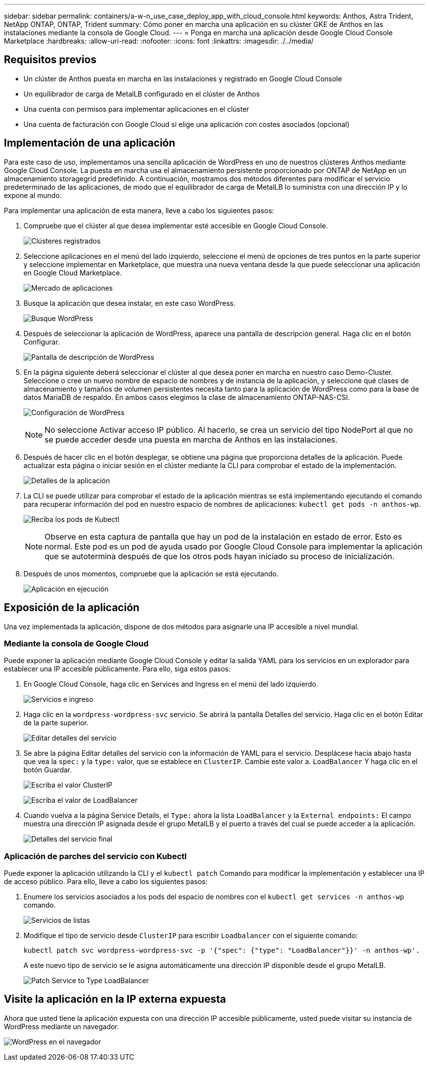 ---
sidebar: sidebar 
permalink: containers/a-w-n_use_case_deploy_app_with_cloud_console.html 
keywords: Anthos, Astra Trident, NetApp ONTAP, ONTAP, Trident 
summary: Cómo poner en marcha una aplicación en su clúster GKE de Anthos en las instalaciones mediante la consola de Google Cloud. 
---
= Ponga en marcha una aplicación desde Google Cloud Console Marketplace
:hardbreaks:
:allow-uri-read: 
:nofooter: 
:icons: font
:linkattrs: 
:imagesdir: ./../media/




== Requisitos previos

* Un clúster de Anthos puesta en marcha en las instalaciones y registrado en Google Cloud Console
* Un equilibrador de carga de MetalLB configurado en el clúster de Anthos
* Una cuenta con permisos para implementar aplicaciones en el clúster
* Una cuenta de facturación con Google Cloud si elige una aplicación con costes asociados (opcional)




== Implementación de una aplicación

Para este caso de uso, implementamos una sencilla aplicación de WordPress en uno de nuestros clústeres Anthos mediante Google Cloud Console. La puesta en marcha usa el almacenamiento persistente proporcionado por ONTAP de NetApp en un almacenamiento storagegrid predefinido. A continuación, mostramos dos métodos diferentes para modificar el servicio predeterminado de las aplicaciones, de modo que el equilibrador de carga de MetalLB lo suministra con una dirección IP y lo expone al mundo.

Para implementar una aplicación de esta manera, lleve a cabo los siguientes pasos:

. Compruebe que el clúster al que desea implementar esté accesible en Google Cloud Console.
+
image:a-w-n_use_case_deploy_app-10.png["Clústeres registrados"]

. Seleccione aplicaciones en el menú del lado izquierdo, seleccione el menú de opciones de tres puntos en la parte superior y seleccione implementar en Marketplace, que muestra una nueva ventana desde la que puede seleccionar una aplicación en Google Cloud Marketplace.
+
image:a-w-n_use_case_deploy_app-09.png["Mercado de aplicaciones"]

. Busque la aplicación que desea instalar, en este caso WordPress.
+
image:a-w-n_use_case_deploy_app-08.png["Busque WordPress"]

. Después de seleccionar la aplicación de WordPress, aparece una pantalla de descripción general. Haga clic en el botón Configurar.
+
image:a-w-n_use_case_deploy_app-07.png["Pantalla de descripción de WordPress"]

. En la página siguiente deberá seleccionar el clúster al que desea poner en marcha en nuestro caso Demo-Cluster. Seleccione o cree un nuevo nombre de espacio de nombres y de instancia de la aplicación, y seleccione qué clases de almacenamiento y tamaños de volumen persistentes necesita tanto para la aplicación de WordPress como para la base de datos MariaDB de respaldo. En ambos casos elegimos la clase de almacenamiento ONTAP-NAS-CSI.
+
image:a-w-n_use_case_deploy_app-06.png["Configuración de WordPress"]

+

NOTE: No seleccione Activar acceso IP público. Al hacerlo, se crea un servicio del tipo NodePort al que no se puede acceder desde una puesta en marcha de Anthos en las instalaciones.

. Después de hacer clic en el botón desplegar, se obtiene una página que proporciona detalles de la aplicación. Puede actualizar esta página o iniciar sesión en el clúster mediante la CLI para comprobar el estado de la implementación.
+
image:a-w-n_use_case_deploy_app-05.png["Detalles de la aplicación"]

. La CLI se puede utilizar para comprobar el estado de la aplicación mientras se está implementando ejecutando el comando para recuperar información del pod en nuestro espacio de nombres de aplicaciones: `kubectl get pods -n anthos-wp`.
+
image:a-w-n_use_case_deploy_app-04.png["Reciba los pods de Kubectl"]

+

NOTE: Observe en esta captura de pantalla que hay un pod de la instalación en estado de error. Esto es normal. Este pod es un pod de ayuda usado por Google Cloud Console para implementar la aplicación que se autotermina después de que los otros pods hayan iniciado su proceso de inicialización.

. Después de unos momentos, compruebe que la aplicación se está ejecutando.
+
image:a-w-n_use_case_deploy_app-03.png["Aplicación en ejecución"]





== Exposición de la aplicación

Una vez implementada la aplicación, dispone de dos métodos para asignarle una IP accesible a nivel mundial.



=== Mediante la consola de Google Cloud

Puede exponer la aplicación mediante Google Cloud Console y editar la salida YAML para los servicios en un explorador para establecer una IP accesible públicamente. Para ello, siga estos pasos:

. En Google Cloud Console, haga clic en Services and Ingress en el menú del lado izquierdo.
+
image:a-w-n_use_case_deploy_app-11.png["Servicios e ingreso"]

. Haga clic en la `wordpress-wordpress-svc` servicio. Se abrirá la pantalla Detalles del servicio. Haga clic en el botón Editar de la parte superior.
+
image:a-w-n_use_case_deploy_app-12.png["Editar detalles del servicio"]

. Se abre la página Editar detalles del servicio con la información de YAML para el servicio. Desplácese hacia abajo hasta que vea la `spec:` y la `type:` valor, que se establece en `ClusterIP`. Cambie este valor a. `LoadBalancer` Y haga clic en el botón Guardar.
+
image:a-w-n_use_case_deploy_app-13.png["Escriba el valor ClusterIP"]

+
image:a-w-n_use_case_deploy_app-14.png["Escriba el valor de LoadBalancer"]

. Cuando vuelva a la página Service Details, el `Type:` ahora la lista `LoadBalancer` y la `External endpoints:` El campo muestra una dirección IP asignada desde el grupo MetalLB y el puerto a través del cual se puede acceder a la aplicación.
+
image:a-w-n_use_case_deploy_app-15.png["Detalles del servicio final"]





=== Aplicación de parches del servicio con Kubectl

Puede exponer la aplicación utilizando la CLI y el `kubectl patch` Comando para modificar la implementación y establecer una IP de acceso público. Para ello, lleve a cabo los siguientes pasos:

. Enumere los servicios asociados a los pods del espacio de nombres con el `kubectl get services -n anthos-wp` comando.
+
image:a-w-n_use_case_deploy_app-02.png["Servicios de listas"]

. Modifique el tipo de servicio desde `ClusterIP` para escribir `Loadbalancer` con el siguiente comando:
+
[listing]
----
kubectl patch svc wordpress-wordpress-svc -p '{"spec": {"type": "LoadBalancer"}}' -n anthos-wp'.
----
+
A este nuevo tipo de servicio se le asigna automáticamente una dirección IP disponible desde el grupo MetalLB.

+
image:a-w-n_use_case_deploy_app-01.png["Patch Service to Type LoadBalancer"]





== Visite la aplicación en la IP externa expuesta

Ahora que usted tiene la aplicación expuesta con una dirección IP accesible públicamente, usted puede visitar su instancia de WordPress mediante un navegador.

image:a-w-n_use_case_deploy_app-00.png["WordPress en el navegador"]
